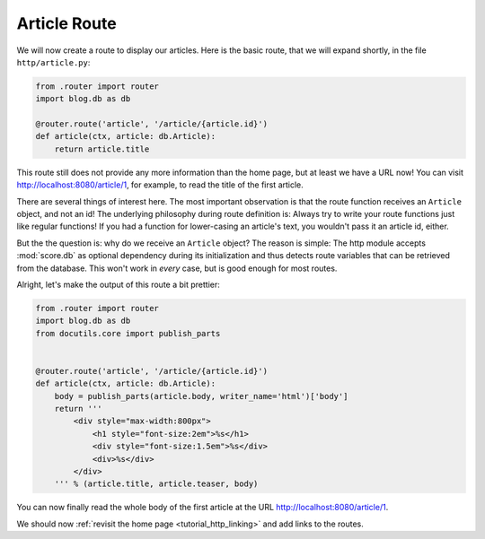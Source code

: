 .. _tutorial_http_article:

Article Route
-------------

We will now create a route to display our articles. Here is the basic route,
that we will expand shortly, in the file ``http/article.py``:

.. code-block:: python

    from .router import router
    import blog.db as db

    @router.route('article', '/article/{article.id}')
    def article(ctx, article: db.Article):
        return article.title

This route still does not provide any more information than the home page, but
at least we have a URL now! You can visit http://localhost:8080/article/1, for
example, to read the title of the first article.

There are several things of interest here. The most important observation is
that the route function receives an ``Article`` object, and not an id! The
underlying philosophy during route definition is: Always try to write your
route functions just like regular functions! If you had a function for
lower-casing an article's text, you wouldn't pass it an article id, either.

But the the question is: why do we receive an ``Article`` object? The reason is
simple: The http module accepts :mod:`score.db` as optional dependency during
its initialization and thus detects route variables that can be retrieved from
the database. This won't work in *every* case, but is good enough for most
routes.

Alright, let's make the output of this route a bit prettier:

.. code-block:: python

    from .router import router
    import blog.db as db
    from docutils.core import publish_parts


    @router.route('article', '/article/{article.id}')
    def article(ctx, article: db.Article):
        body = publish_parts(article.body, writer_name='html')['body']
        return '''
            <div style="max-width:800px">
                <h1 style="font-size:2em">%s</h1>
                <div style="font-size:1.5em">%s</div>
                <div>%s</div>
            </div>
        ''' % (article.title, article.teaser, body)

You can now finally read the whole body of the first article at the URL
http://localhost:8080/article/1.

We should now :ref:`revisit the home page <tutorial_http_linking>` and
add links to the routes.
